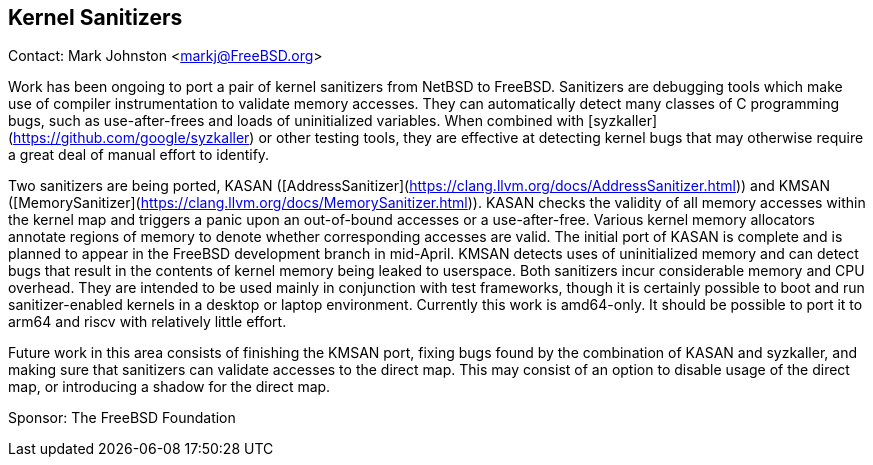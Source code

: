 ## Kernel Sanitizers ##

Contact: Mark Johnston <markj@FreeBSD.org>

Work has been ongoing to port a pair of kernel sanitizers from NetBSD to FreeBSD.
Sanitizers are debugging tools which make use of compiler instrumentation to validate memory accesses.
They can automatically detect many classes of C programming bugs, such as use-after-frees and loads of uninitialized variables.
When combined with [syzkaller](https://github.com/google/syzkaller) or other testing tools, they are effective at detecting kernel bugs that may otherwise require a great deal of manual effort to identify.

Two sanitizers are being ported, KASAN ([AddressSanitizer](https://clang.llvm.org/docs/AddressSanitizer.html)) and KMSAN ([MemorySanitizer](https://clang.llvm.org/docs/MemorySanitizer.html)).
KASAN checks the validity of all memory accesses within the kernel map and triggers a panic upon an out-of-bound accesses or a use-after-free.
Various kernel memory allocators annotate regions of memory to denote whether corresponding accesses are valid.
The initial port of KASAN is complete and is planned to appear in the FreeBSD development branch in mid-April.
KMSAN detects uses of uninitialized memory and can detect bugs that result in the contents of kernel memory being leaked to userspace.
Both sanitizers incur considerable memory and CPU overhead.
They are intended to be used mainly in conjunction with test frameworks, though it is certainly possible to boot and run sanitizer-enabled kernels in a desktop or laptop environment.
Currently this work is amd64-only.
It should be possible to port it to arm64 and riscv with relatively little effort.

Future work in this area consists of finishing the KMSAN port, fixing bugs found by the combination of KASAN and syzkaller, and making sure that sanitizers can validate accesses to the direct map.
This may consist of an option to disable usage of the direct map, or introducing a shadow for the direct map.

Sponsor: The FreeBSD Foundation
